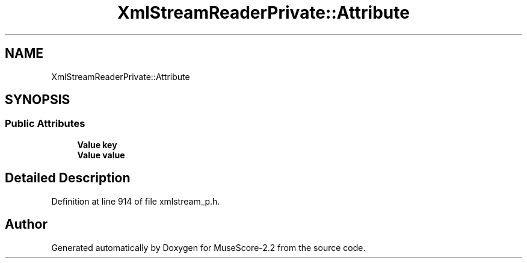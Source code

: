 .TH "XmlStreamReaderPrivate::Attribute" 3 "Mon Jun 5 2017" "MuseScore-2.2" \" -*- nroff -*-
.ad l
.nh
.SH NAME
XmlStreamReaderPrivate::Attribute
.SH SYNOPSIS
.br
.PP
.SS "Public Attributes"

.in +1c
.ti -1c
.RI "\fBValue\fP \fBkey\fP"
.br
.ti -1c
.RI "\fBValue\fP \fBvalue\fP"
.br
.in -1c
.SH "Detailed Description"
.PP 
Definition at line 914 of file xmlstream_p\&.h\&.

.SH "Author"
.PP 
Generated automatically by Doxygen for MuseScore-2\&.2 from the source code\&.
